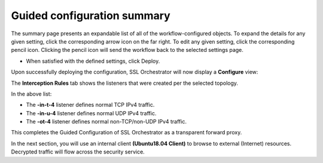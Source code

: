 .. role:: red
.. role:: bred

Guided configuration summary
=============================

.. image:: ../images/gc-path-9.png
   :align: center
   :scale: 50

The summary page presents an expandable list of all of the workflow-configured
objects. To expand the details for any given setting, click the corresponding
arrow icon on the far right. To edit any given setting, click the corresponding
pencil icon. Clicking the pencil icon will send the workflow back to the
selected settings page.


.. image:: ../images/module1-15.png
   :scale: 50 %
   :align: center

- When satisfied with the defined settings, click :red:`Deploy`.


.. image:: ../images/module1-31.png

Upon successfully deploying the configuration, SSL Orchestrator will now
display a **Configure** view:

.. image:: ../images/module1-46.png
   :scale: 50 %
   :align: center

The **Interception Rules** tab shows the listeners that were created per the
selected topology.

.. image:: ../images/module1-47.png
   :scale: 50 %
   :align: center

In the above list:

- The **-in-t-4** listener defines normal TCP IPv4 traffic.

- The **-in-u-4** listener defines normal UDP IPv4 traffic.

- The **-ot-4** listener defines normal non-TCP/non-UDP IPv4 traffic.

This completes the Guided Configuration of SSL Orchestrator as a
transparent forward proxy.

In the next section, you will use an internal client
**(Ubuntu18.04 Client)** to browse to external (Internet)
resources. Decrypted traffic will flow across the security service.
